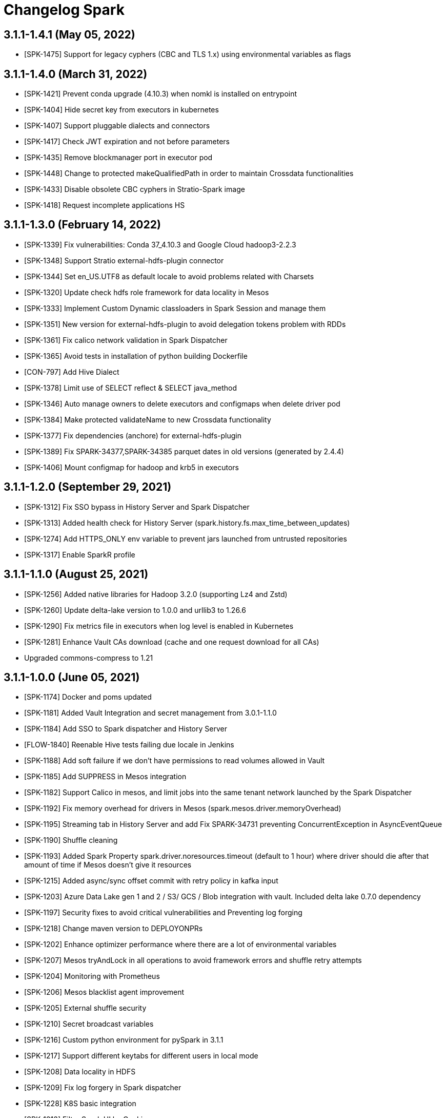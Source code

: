 = Changelog Spark

== 3.1.1-1.4.1 (May 05, 2022)

* [SPK-1475] Support for legacy cyphers (CBC and TLS 1.x) using environmental variables as flags

== 3.1.1-1.4.0 (March 31, 2022)

* [SPK-1421] Prevent conda upgrade (4.10.3) when nomkl is installed on entrypoint
* [SPK-1404] Hide secret key from executors in kubernetes
* [SPK-1407] Support pluggable dialects and connectors
* [SPK-1417] Check JWT expiration and not before parameters
* [SPK-1435] Remove blockmanager port in executor pod
* [SPK-1448] Change to protected makeQualifiedPath in order to maintain Crossdata functionalities
* [SPK-1433] Disable obsolete CBC cyphers in Stratio-Spark image
* [SPK-1418] Request incomplete applications HS

== 3.1.1-1.3.0 (February 14, 2022)

* [SPK-1339] Fix vulnerabilities: Conda 37_4.10.3 and Google Cloud hadoop3-2.2.3
* [SPK-1348] Support Stratio external-hdfs-plugin connector
* [SPK-1344] Set en_US.UTF8 as default locale to avoid problems related with Charsets
* [SPK-1320] Update check hdfs role framework for data locality in Mesos
* [SPK-1333] Implement Custom Dynamic classloaders in Spark Session and manage them
* [SPK-1351] New version for external-hdfs-plugin to avoid delegation tokens problem with RDDs
* [SPK-1361] Fix calico network validation in Spark Dispatcher
* [SPK-1365] Avoid tests in installation of python building Dockerfile
* [CON-797] Add Hive Dialect
* [SPK-1378] Limit use of SELECT reflect & SELECT java_method
* [SPK-1346] Auto manage owners to delete executors and configmaps when delete driver pod
* [SPK-1384] Make protected validateName to new Crossdata functionality
* [SPK-1377] Fix dependencies (anchore) for external-hdfs-plugin
* [SPK-1389] Fix SPARK-34377,SPARK-34385 parquet dates in old versions (generated by 2.4.4)
* [SPK-1406] Mount configmap for hadoop and krb5 in executors

== 3.1.1-1.2.0 (September 29, 2021)

* [SPK-1312] Fix SSO bypass in History Server and Spark Dispatcher
* [SPK-1313] Added health check for History Server (spark.history.fs.max_time_between_updates)
* [SPK-1274] Add HTTPS_ONLY env variable to prevent jars launched from untrusted repositories
* [SPK-1317] Enable SparkR profile

== 3.1.1-1.1.0 (August 25, 2021)

* [SPK-1256] Added native libraries for Hadoop 3.2.0 (supporting Lz4 and Zstd)
* [SPK-1260] Update delta-lake version to 1.0.0 and urllib3 to 1.26.6
* [SPK-1290] Fix metrics file in executors when log level is enabled in Kubernetes
* [SPK-1281] Enhance Vault CAs download (cache and one request download for all CAs)
* Upgraded commons-compress to 1.21

== 3.1.1-1.0.0 (June 05, 2021)

* [SPK-1174] Docker and poms updated
* [SPK-1181] Added Vault Integration and secret management from 3.0.1-1.1.0
* [SPK-1184] Add SSO to Spark dispatcher and History Server
* [FLOW-1840] Reenable Hive tests failing due locale in Jenkins
* [SPK-1188] Add soft failure if we don't have permissions to read volumes allowed in Vault
* [SPK-1185] Add SUPPRESS in Mesos integration
* [SPK-1182] Support Calico in mesos, and limit jobs into the same tenant network launched by the Spark Dispatcher
* [SPK-1192] Fix memory overhead for drivers in Mesos (spark.mesos.driver.memoryOverhead)
* [SPK-1195] Streaming tab in History Server and add Fix SPARK-34731 preventing ConcurrentException in AsyncEventQueue
* [SPK-1190] Shuffle cleaning
* [SPK-1193] Added Spark Property spark.driver.noresources.timeout (default to 1 hour) where driver should die after that amount of time if Mesos doesn't give it resources
* [SPK-1215] Added async/sync offset commit with retry policy in kafka input
* [SPK-1203] Azure Data Lake gen 1 and 2 / S3/ GCS / Blob integration with vault. Included delta lake 0.7.0 dependency
* [SPK-1197] Security fixes to avoid critical vulnerabilities and Preventing log forging
* [SPK-1218] Change maven version to DEPLOYONPRs
* [SPK-1202] Enhance optimizer performance where there are a lot of environmental variables
* [SPK-1207] Mesos tryAndLock in all operations to avoid framework errors and shuffle retry attempts
* [SPK-1204] Monitoring with Prometheus
* [SPK-1206] Mesos blacklist agent improvement
* [SPK-1205] External shuffle security
* [SPK-1210] Secret broadcast variables
* [SPK-1216] Custom python environment for pySpark in 3.1.1
* [SPK-1217] Support different keytabs for different users in local mode
* [SPK-1208] Data locality in HDFS
* [SPK-1209] Fix log forgery in Spark dispatcher
* [SPK-1228] K8S basic integration
* [SPK-1213] Filter Spark UI by Cookie
* [SPK-1223] Redact sensitive properties in Spark UI - API
* [SPK-1229] Stratio log format and levels (executors and drivers) in K8s
* [SPK-1226] Stratio Labels in K8S
* [SPK-1232] Prometheus metrics support in K8S
* [SPK-1196] Write metrics in log when job is finishing and metrics are enabled
* [SPK-1236] External shuffle registration sync (if registration is not possible, it will kill the driver)
* [SPK-1242] Set conda autoupdate to false
* [SPK-1219] Support NetApp integration
* [SPK-1198] Retry n times (waiting m seconds between attempts) in Vault operations
* [CON-489] Add AS400 JDBC dialect (based on DB2 dialect)
* [CON-210] Add SAP HANA JDBC Dialect
